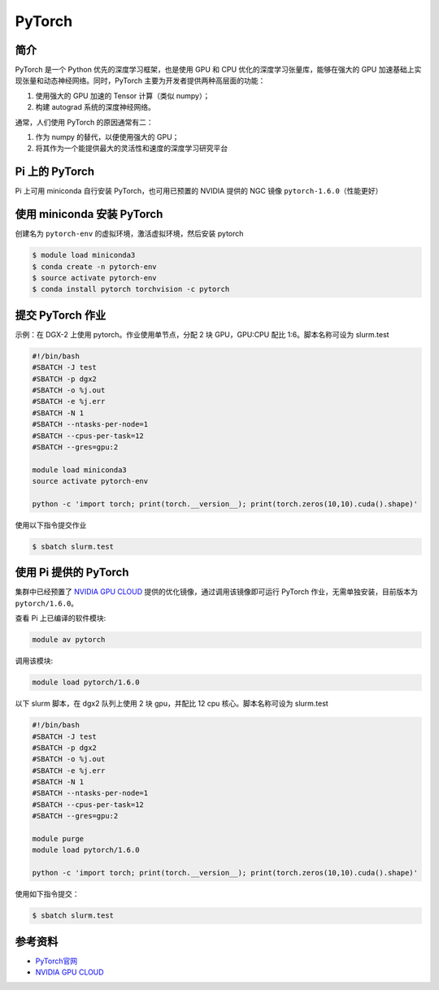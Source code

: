.. _pytorch:

PyTorch
=======

简介
----

PyTorch 是一个 Python 优先的深度学习框架，也是使用 GPU 和 CPU
优化的深度学习张量库，能够在强大的 GPU
加速基础上实现张量和动态神经网络。同时，PyTorch
主要为开发者提供两种高层面的功能：

1. 使用强大的 GPU 加速的 Tensor 计算（类似 numpy）；
2. 构建 autograd 系统的深度神经网络。

通常，人们使用 PyTorch 的原因通常有二：

1. 作为 numpy 的替代，以便使用强大的 GPU；
2. 将其作为一个能提供最大的灵活性和速度的深度学习研究平台

Pi 上的 PyTorch
---------------

Pi 上可用 miniconda 自行安装 PyTorch，也可用已预置的 NVIDIA 提供的 NGC
镜像 ``pytorch-1.6.0``\ （性能更好）

使用 miniconda 安装 PyTorch
---------------------------

创建名为 ``pytorch-env`` 的虚拟环境，激活虚拟环境，然后安装 pytorch

.. code:: bash

   $ module load miniconda3
   $ conda create -n pytorch-env
   $ source activate pytorch-env
   $ conda install pytorch torchvision -c pytorch

提交 PyTorch 作业
-----------------

示例：在 DGX-2 上使用 pytorch。作业使用单节点，分配 2 块 GPU，GPU:CPU
配比 1:6。脚本名称可设为 slurm.test

.. code:: bash

   #!/bin/bash
   #SBATCH -J test
   #SBATCH -p dgx2
   #SBATCH -o %j.out
   #SBATCH -e %j.err
   #SBATCH -N 1
   #SBATCH --ntasks-per-node=1
   #SBATCH --cpus-per-task=12
   #SBATCH --gres=gpu:2

   module load miniconda3
   source activate pytorch-env

   python -c 'import torch; print(torch.__version__); print(torch.zeros(10,10).cuda().shape)'

使用以下指令提交作业

.. code:: bash

   $ sbatch slurm.test

使用 Pi 提供的 PyTorch
----------------------

集群中已经预置了 `NVIDIA GPU CLOUD <https://ngc.nvidia.com/>`__
提供的优化镜像，通过调用该镜像即可运行 PyTorch
作业，无需单独安装，目前版本为 ``pytorch/1.6.0``\ 。

查看 Pi 上已编译的软件模块:

.. code:: bash

   module av pytorch

调用该模块:

.. code:: bash

   module load pytorch/1.6.0

以下 slurm 脚本，在 dgx2 队列上使用 2 块 gpu，并配比 12 cpu
核心。脚本名称可设为 slurm.test

.. code:: bash

   #!/bin/bash
   #SBATCH -J test
   #SBATCH -p dgx2
   #SBATCH -o %j.out
   #SBATCH -e %j.err
   #SBATCH -N 1
   #SBATCH --ntasks-per-node=1
   #SBATCH --cpus-per-task=12
   #SBATCH --gres=gpu:2

   module purge
   module load pytorch/1.6.0

   python -c 'import torch; print(torch.__version__); print(torch.zeros(10,10).cuda().shape)'

使用如下指令提交：

.. code:: bash

   $ sbatch slurm.test

参考资料
--------

-  `PyTorch官网 <https://pytorch.org/>`__
-  `NVIDIA GPU CLOUD <ngc.nvidia.com>`__
